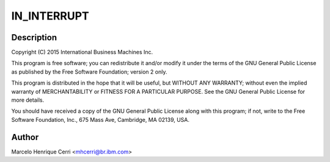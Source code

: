 .. -*- coding: utf-8; mode: rst -*-
.. src-file: drivers/crypto/vmx/ghash.c

.. _`in_interrupt`:

IN_INTERRUPT
============

.. c:function::  IN_INTERRUPT()

.. _`in_interrupt.description`:

Description
-----------

Copyright (C) 2015 International Business Machines Inc.

This program is free software; you can redistribute it and/or modify
it under the terms of the GNU General Public License as published by
the Free Software Foundation; version 2 only.

This program is distributed in the hope that it will be useful,
but WITHOUT ANY WARRANTY; without even the implied warranty of
MERCHANTABILITY or FITNESS FOR A PARTICULAR PURPOSE.  See the
GNU General Public License for more details.

You should have received a copy of the GNU General Public License
along with this program; if not, write to the Free Software
Foundation, Inc., 675 Mass Ave, Cambridge, MA 02139, USA.

.. _`in_interrupt.author`:

Author
------

Marcelo Henrique Cerri <mhcerri@br.ibm.com>

.. This file was automatic generated / don't edit.

